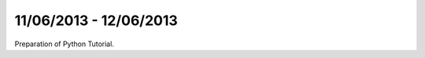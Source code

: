 =======================
11/06/2013 - 12/06/2013
=======================

Preparation of Python Tutorial.



